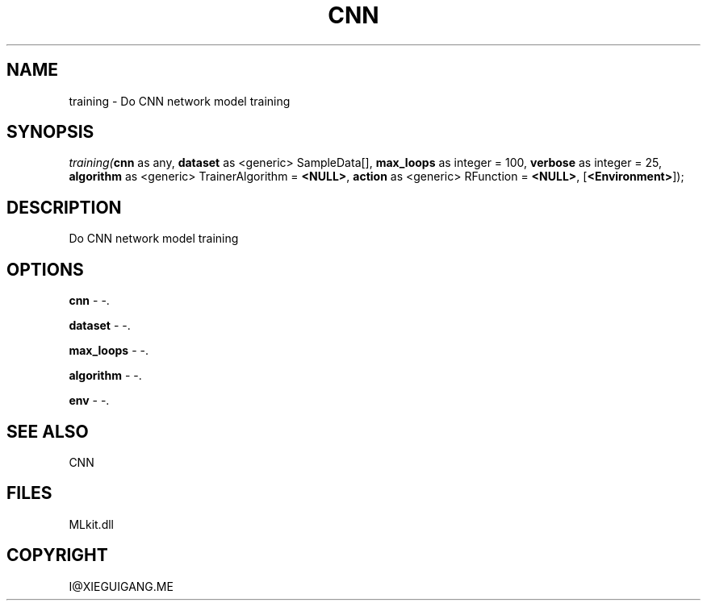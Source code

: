 .\" man page create by R# package system.
.TH CNN 1 2000-Jan "training" "training"
.SH NAME
training \- Do CNN network model training
.SH SYNOPSIS
\fItraining(\fBcnn\fR as any, 
\fBdataset\fR as <generic> SampleData[], 
\fBmax_loops\fR as integer = 100, 
\fBverbose\fR as integer = 25, 
\fBalgorithm\fR as <generic> TrainerAlgorithm = \fB<NULL>\fR, 
\fBaction\fR as <generic> RFunction = \fB<NULL>\fR, 
[\fB<Environment>\fR]);\fR
.SH DESCRIPTION
.PP
Do CNN network model training
.PP
.SH OPTIONS
.PP
\fBcnn\fB \fR\- -. 
.PP
.PP
\fBdataset\fB \fR\- -. 
.PP
.PP
\fBmax_loops\fB \fR\- -. 
.PP
.PP
\fBalgorithm\fB \fR\- -. 
.PP
.PP
\fBenv\fB \fR\- -. 
.PP
.SH SEE ALSO
CNN
.SH FILES
.PP
MLkit.dll
.PP
.SH COPYRIGHT
I@XIEGUIGANG.ME
